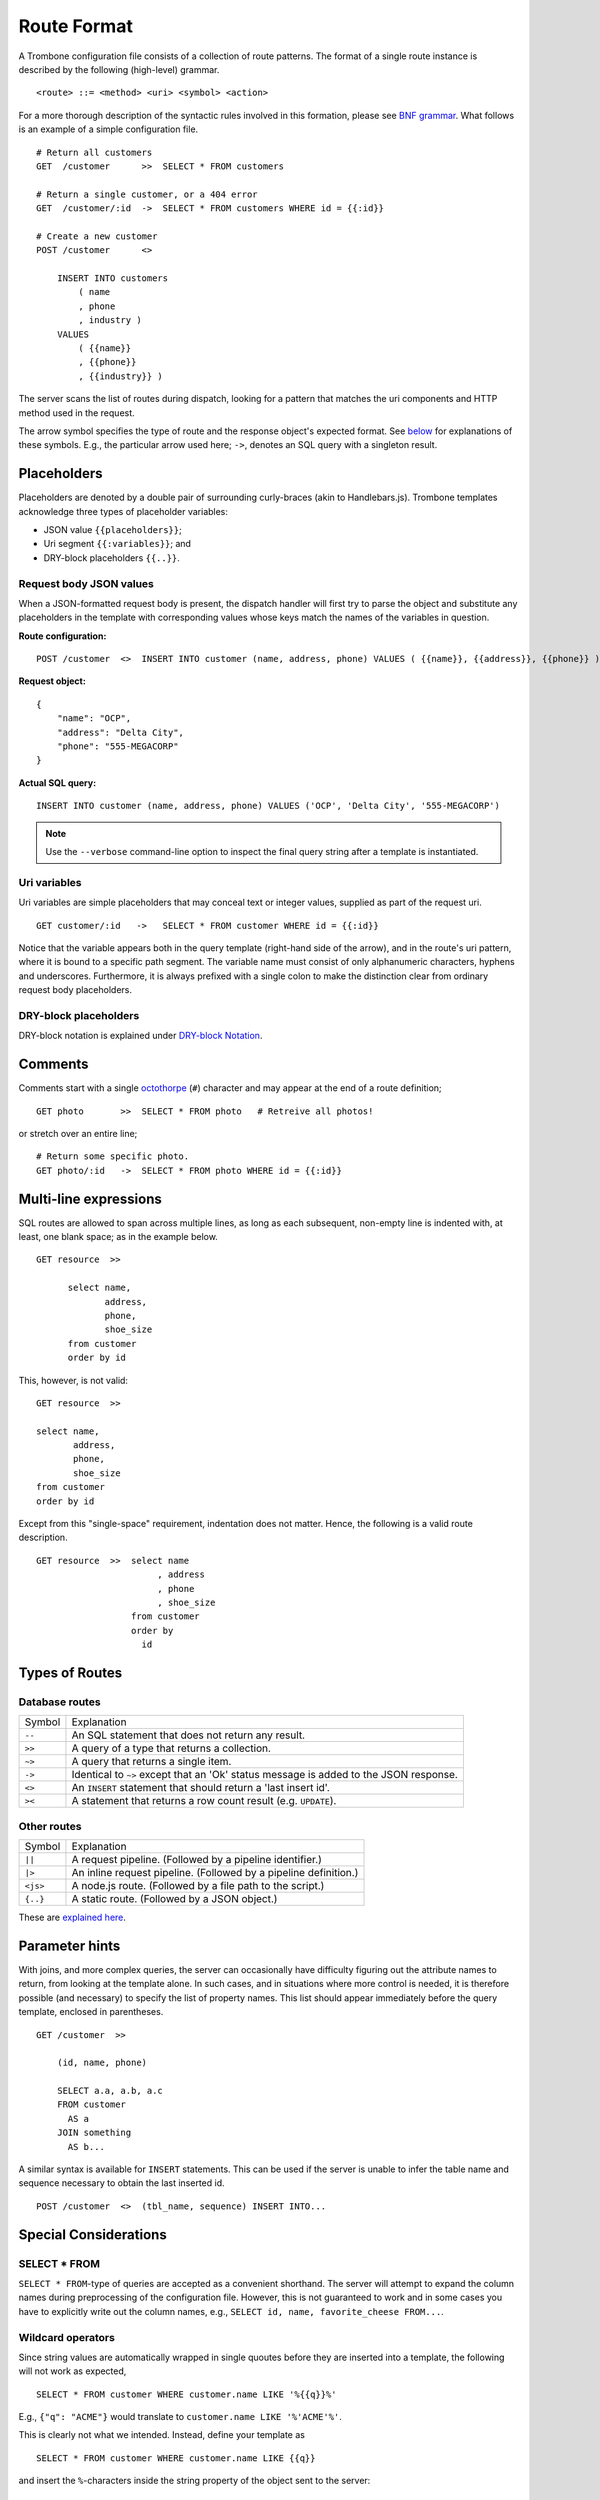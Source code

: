 Route Format
============

A Trombone configuration file consists of a collection of route patterns. The format of a single route instance is described by the following (high-level) grammar.

::

    <route> ::= <method> <uri> <symbol> <action>

For a more thorough description of the syntactic rules involved in this formation, please see `BNF grammar <bnf-grammar.html>`_. What follows is an example of a simple configuration file.

::

    # Return all customers
    GET  /customer      >>  SELECT * FROM customers

    # Return a single customer, or a 404 error
    GET  /customer/:id  ->  SELECT * FROM customers WHERE id = {{:id}}

    # Create a new customer
    POST /customer      <>  
    
        INSERT INTO customers 
            ( name
            , phone
            , industry ) 
        VALUES 
            ( {{name}}
            , {{phone}}
            , {{industry}} )


The server scans the list of routes during dispatch, looking for a pattern that matches the uri components and HTTP method used in the request.

The arrow symbol specifies the type of route and the response object's expected format. See `below <#types-of-routes>`_ for explanations of these symbols. E.g., the particular arrow used here; ``->``, denotes an SQL query with a singleton result.

Placeholders
------------

Placeholders are denoted by a double pair of surrounding curly-braces (akin to Handlebars.js). Trombone templates acknowledge three types of placeholder variables:

* JSON value ``{{placeholders}}``; 
* Uri segment ``{{:variables}}``; and
* DRY-block placeholders ``{{..}}``.

Request body JSON values
************************

When a JSON-formatted request body is present, the dispatch handler will first try to parse the object and substitute any placeholders in the template with corresponding values whose keys match the names of the variables in question. 

..  =======================  ==========================
    Route configuration:     ``POST /customer  <>  INSERT INTO customer (name, address, phone) VALUES ( {{name}}, {{address}}, {{phone}} )``              
    =======================  ==========================
    
    Request object:
    
    ::
    
        {
            "name": "OCP",
            "address": "Delta City",
            "phone": "555-MEGACORP"
        }
    
    
    =======================  ==========================
    Actual SQL query:        ``INSERT INTO customer (name, address, phone) VALUES ('OCP', 'Delta City', '555-MEGACORP')``
    =======================  ==========================


**Route configuration:**

::

    POST /customer  <>  INSERT INTO customer (name, address, phone) VALUES ( {{name}}, {{address}}, {{phone}} )


**Request object:**

::

    {
        "name": "OCP",
        "address": "Delta City",
        "phone": "555-MEGACORP"
    }


**Actual SQL query:**

::

    INSERT INTO customer (name, address, phone) VALUES ('OCP', 'Delta City', '555-MEGACORP')


.. NOTE::

    Use the ``--verbose`` command-line option to inspect the final query string after a template is instantiated.


Uri variables
*************

Uri variables are simple placeholders that may conceal text or integer values, supplied as part of the request uri.

::

    GET customer/:id   ->   SELECT * FROM customer WHERE id = {{:id}}


Notice that the variable appears both in the query template (right-hand side of the arrow), and in the route's uri pattern, where it is bound to a specific path segment. The variable name must consist of only alphanumeric characters, hyphens and underscores. Furthermore, it is always prefixed with a single colon to make the distinction clear from ordinary request body placeholders. 


DRY-block placeholders
**********************

DRY-block notation is explained under `DRY-block Notation`_.

Comments
--------

Comments start with a single `octothorpe <http://en.wikipedia.org/wiki/Number_sign>`_ (``#``) character and may appear at the end of a route definition;

::

    GET photo       >>  SELECT * FROM photo   # Retreive all photos!


or stretch over an entire line; 

::

    # Return some specific photo.
    GET photo/:id   ->  SELECT * FROM photo WHERE id = {{:id}}


Multi-line expressions
----------------------

SQL routes are allowed to span across multiple lines, as long as each subsequent, non-empty line is indented with, at least, one blank space; as in the example below.

::

    GET resource  >>  
    
          select name,           
                 address,        
                 phone,          
                 shoe_size       
          from customer          
          order by id


This, however, is not valid:

::

    GET resource  >>  
    
    select name,           
           address,        
           phone,          
           shoe_size       
    from customer          
    order by id


Except from this "single-space" requirement, indentation does not matter. Hence, the following is a valid route description.

::

    GET resource  >>  select name           
                           , address        
                           , phone          
                           , shoe_size       
                      from customer          
                      order by 
                        id

Types of Routes
---------------

Database routes
***************

============ =====================================================================================
Symbol       Explanation
------------ -------------------------------------------------------------------------------------
``--``       An SQL statement that does not return any result. 
``>>``       A query of a type that returns a collection.
``~>``       A query that returns a single item.
``->``       Identical to ``~>`` except that an 'Ok' status message is added to the JSON response.
``<>``       An ``INSERT`` statement that should return a 'last insert id'.
``><``       A statement that returns a row count result (e.g. ``UPDATE``).
============ =====================================================================================

Other routes
************

============ =================================================================================
Symbol       Explanation
------------ ---------------------------------------------------------------------------------
``||``       A request pipeline. (Followed by a pipeline identifier.)
``|>``       An inline request pipeline. (Followed by a pipeline definition.)
``<js>``     A node.js route. (Followed by a file path to the script.)
``{..}``     A static route. (Followed by a JSON object.)
============ =================================================================================

These are `explained here <non-sql-routes.html>`_.


Parameter hints
---------------

With joins, and more complex queries, the server can occasionally have difficulty figuring out the attribute names to return, from looking at the template alone. In such cases, and in situations where more control is needed, it is therefore possible (and necessary) to specify the list of property names. This list should appear immediately before the query template, enclosed in parentheses. 

::

    GET /customer  >>  
    
        (id, name, phone) 
        
        SELECT a.a, a.b, a.c 
        FROM customer 
          AS a 
        JOIN something 
          AS b...

A similar syntax is available for ``INSERT`` statements. This can be used if the server is unable to infer the table name and sequence necessary to obtain the last inserted id.

::

    POST /customer  <>  (tbl_name, sequence) INSERT INTO...


Special Considerations
----------------------

SELECT * FROM
*************

``SELECT * FROM``-type of queries are accepted as a convenient shorthand. The server will attempt to expand the column names during preprocessing of the configuration file. However, this is not guaranteed to work and in some cases you have to explicitly write out the column names, e.g., ``SELECT id, name, favorite_cheese FROM...``.


Wildcard operators
******************

Since string values are automatically wrapped in single quoutes before they are inserted into a template, the following will not work as expected,

::

    SELECT * FROM customer WHERE customer.name LIKE '%{{q}}%'


E.g., ``{"q": "ACME"}`` would translate to ``customer.name LIKE '%'ACME'%'``.

This is clearly not what we intended. Instead, define your template as

::

    SELECT * FROM customer WHERE customer.name LIKE {{q}}


and insert the ``%``-characters inside the string property of the object sent to the server:

::

    {
       "q": "%ACME%"
    }


DRY-block Notation
------------------

A common pattern is to have multiple database queries that are similar in one way or another.

::

    GET customer/all        >>
       select id, name, phone, address from customer order by id
    
    GET customer/:id        ->
       select id, name, phone, address from customer where id = {{:id}}
    
    GET customer/area/:id   >>
       select id, name, phone, address from customer where area_id = {{:id}} order by id


To avoid repetition, an alternative `DRY <http://en.wikipedia.org/wiki/Don%27t_repeat_yourself>`_ notation can be employed in cases such as this. The following is an equivalent route definition, insted using a, so called, DRY-block construction.

::

    DRY
         select id, name, phone, address from customer {{..}}      # base template
    {
         GET customer/all       >>  order by id                          ;
         GET customer/:id       ->  where id = {{:id}}                   ;
         GET customer/area/:id  >>  where area_id = {{:id}} order by id  
    }


A DRY-block consists of a *base template* and a number of *stubs*, each with the segment of the statement unique to that particular route.

::

    <method> <uri> <symbol> <stub>

Here are some important observations.

*   The ``{{..}}``-placeholder must appear in the base query to indicate where the stub should be inserted. The preprocessor looks at each item within the block, expands it by inserting the base query with the stub replaced for ``{{..}}``.

*   A semi-colon delimiter is required to separate the stubs within the block. (It may be omitted for the last item.)

*   Each block item must be indented with at least one blank space. The opening and closing brackets should appear on their own lines (without indentation):

::

    {
        GET /..
        GET /..
    }


